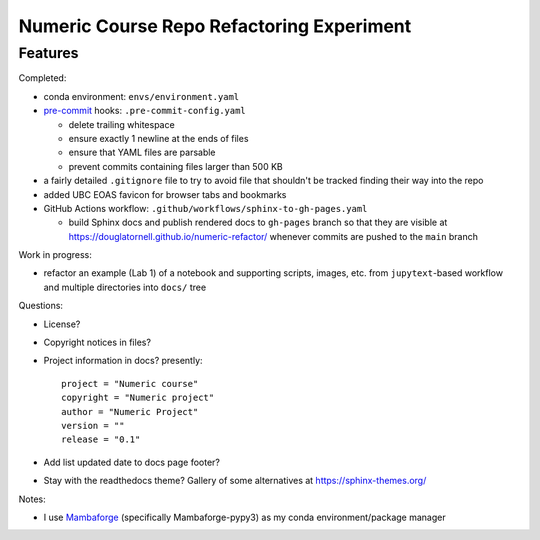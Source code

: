 Numeric Course Repo Refactoring Experiment
==========================================

Features
--------

Completed:

* conda environment: ``envs/environment.yaml``

* `pre-commit`_ hooks: ``.pre-commit-config.yaml``

  * delete trailing whitespace
  * ensure exactly 1 newline at the ends of files
  * ensure that YAML files are parsable
  * prevent commits containing files larger than 500 KB

  .. _pre-commit: https://pre-commit.com/

* a fairly detailed ``.gitignore`` file to try to avoid file that shouldn't be tracked
  finding their way into the repo

* added UBC EOAS favicon for browser tabs and bookmarks

* GitHub Actions workflow: ``.github/workflows/sphinx-to-gh-pages.yaml``

  * build Sphinx docs
    and publish rendered docs to ``gh-pages`` branch so that they are visible at
    https://douglatornell.github.io/numeric-refactor/
    whenever commits are pushed to the ``main`` branch


Work in progress:

* refactor an example
  (Lab 1)
  of a notebook and supporting scripts,
  images,
  etc. from ``jupytext``-based workflow and multiple directories into ``docs/`` tree

Questions:

* License?

* Copyright notices in files?

* Project information in docs? presently:

  ::

    project = "Numeric course"
    copyright = "Numeric project"
    author = "Numeric Project"
    version = ""
    release = "0.1"

* Add list updated date to docs page footer?

* Stay with the readthedocs theme? Gallery of some alternatives at https://sphinx-themes.org/


Notes:

* I use `Mambaforge`_
  (specifically Mambaforge-pypy3)
  as my conda environment/package manager

.. _Mambaforge: https://github.com/conda-forge/miniforge#mambaforge
